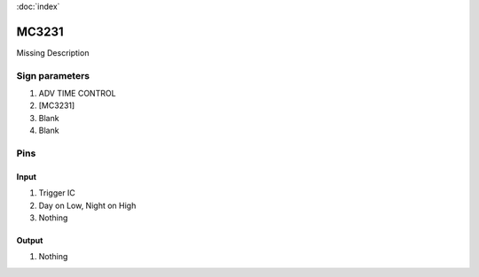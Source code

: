 :doc:`index`

======
MC3231
======

Missing Description

Sign parameters
===============

#. ADV TIME CONTROL
#. [MC3231]
#. Blank
#. Blank

Pins
====

Input
-----

#. Trigger IC
#. Day on Low, Night on High
#. Nothing

Output
------

#. Nothing

